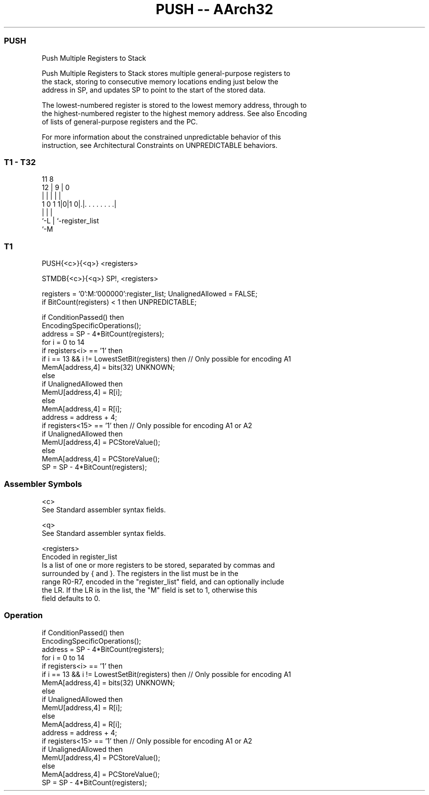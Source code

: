 .nh
.TH "PUSH -- AArch32" "7" " "  "instruction" "general"
.SS PUSH
 Push Multiple Registers to Stack

 Push Multiple Registers to Stack stores multiple general-purpose registers to
 the stack, storing to consecutive memory locations ending just below the
 address in SP, and updates SP to point to the start of the stored data.

 The lowest-numbered register is stored to the lowest memory address, through to
 the highest-numbered register to the highest memory address. See also Encoding
 of lists of general-purpose registers and the PC.

 For more information about the constrained unpredictable behavior of this
 instruction, see Architectural Constraints on UNPREDICTABLE behaviors.



.SS T1 - T32
 
                                                                   
                                                                   
           11     8                                                
         12 |   9 |               0                                
          | |   | |               |                                
   1 0 1 1|0|1 0|.|. . . . . . . .|                                
          |     | |
          `-L   | `-register_list
                `-M
  
  
 
.SS T1
 
 PUSH{<c>}{<q>} <registers>
 
 STMDB{<c>}{<q>} SP!, <registers>
 
 registers = '0':M:'000000':register_list;  UnalignedAllowed = FALSE;
 if BitCount(registers) < 1 then UNPREDICTABLE;
 
 if ConditionPassed() then
     EncodingSpecificOperations();
     address = SP - 4*BitCount(registers);
     for i = 0 to 14
         if registers<i> == '1' then
             if i == 13 && i != LowestSetBit(registers) then  // Only possible for encoding A1
                 MemA[address,4] = bits(32) UNKNOWN;
             else
                 if UnalignedAllowed then
                     MemU[address,4] = R[i];
                 else
                     MemA[address,4] = R[i];
             address = address + 4;
     if registers<15> == '1' then  // Only possible for encoding A1 or A2
         if UnalignedAllowed then
             MemU[address,4] = PCStoreValue();
         else
             MemA[address,4] = PCStoreValue();
     SP = SP - 4*BitCount(registers);
 

.SS Assembler Symbols

 <c>
  See Standard assembler syntax fields.

 <q>
  See Standard assembler syntax fields.

 <registers>
  Encoded in register_list
  Is a list of one or more registers to be stored, separated by commas and
  surrounded by { and }.           The registers in the list must be in the
  range R0-R7, encoded in the "register_list" field, and can optionally include
  the LR. If the LR is in the list, the "M" field is set to 1, otherwise this
  field defaults to 0.



.SS Operation

 if ConditionPassed() then
     EncodingSpecificOperations();
     address = SP - 4*BitCount(registers);
     for i = 0 to 14
         if registers<i> == '1' then
             if i == 13 && i != LowestSetBit(registers) then  // Only possible for encoding A1
                 MemA[address,4] = bits(32) UNKNOWN;
             else
                 if UnalignedAllowed then
                     MemU[address,4] = R[i];
                 else
                     MemA[address,4] = R[i];
             address = address + 4;
     if registers<15> == '1' then  // Only possible for encoding A1 or A2
         if UnalignedAllowed then
             MemU[address,4] = PCStoreValue();
         else
             MemA[address,4] = PCStoreValue();
     SP = SP - 4*BitCount(registers);

